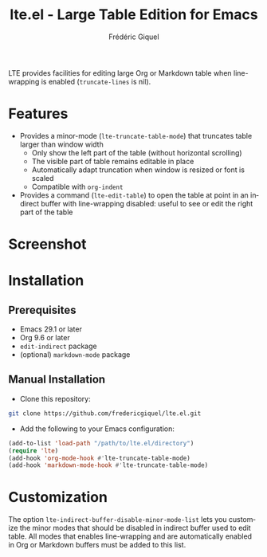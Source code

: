 #+title: lte.el - Large Table Edition for Emacs
#+author: Frédéric Giquel
#+language: en

LTE provides facilities for editing large Org or Markdown table when line-wrapping is enabled (=truncate-lines= is nil).

* Features

- Provides a minor-mode (=lte-truncate-table-mode=) that truncates table larger than window width
  - Only show the left part of the table (without horizontal scrolling)
  - The visible part of table remains editable in place
  - Automatically adapt truncation when window is resized or font is scaled
  - Compatible with =org-indent=
- Provides a command (=lte-edit-table=) to open the table at point in an indirect buffer with line-wrapping disabled: useful to see or edit the right part of the table

* Screenshot

[[./example.gif]]

* Installation

** Prerequisites

 - Emacs 29.1 or later
 - Org 9.6 or later
 - =edit-indirect= package
 - (optional) =markdown-mode= package

** Manual Installation

- Clone this repository:

#+begin_src sh
git clone https://github.com/fredericgiquel/lte.el.git
#+end_src

- Add the following to your Emacs configuration:

#+begin_src emacs-lisp
(add-to-list 'load-path "/path/to/lte.el/directory")
(require 'lte)
(add-hook 'org-mode-hook #'lte-truncate-table-mode)
(add-hook 'markdown-mode-hook #'lte-truncate-table-mode)
#+end_src

* Customization

The option =lte-indirect-buffer-disable-minor-mode-list= lets you customize the minor modes that should be disabled in indirect buffer used to edit table. All modes that enables line-wrapping and are automatically enabled in Org or Markdown buffers must be added to this list.

